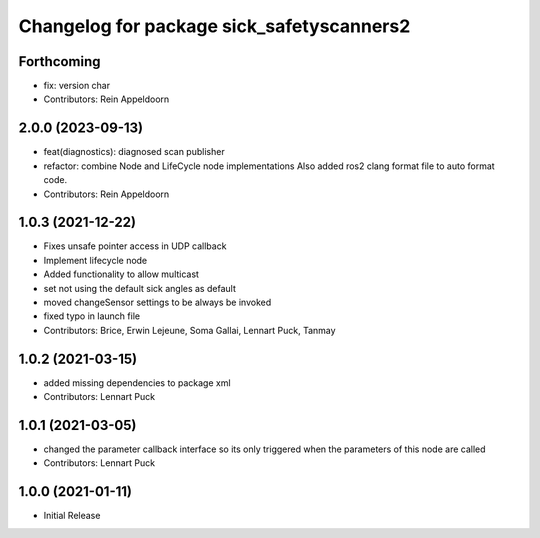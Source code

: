 ^^^^^^^^^^^^^^^^^^^^^^^^^^^^^^^^^^^^^^^^^^
Changelog for package sick_safetyscanners2
^^^^^^^^^^^^^^^^^^^^^^^^^^^^^^^^^^^^^^^^^^

Forthcoming
-----------
* fix: version char
* Contributors: Rein Appeldoorn

2.0.0 (2023-09-13)
------------------
* feat(diagnostics): diagnosed scan publisher
* refactor: combine Node and LifeCycle node implementations
  Also added ros2 clang format file to auto format code.
* Contributors: Rein Appeldoorn

1.0.3 (2021-12-22)
------------------
* Fixes unsafe pointer access in UDP callback
* Implement lifecycle node 
* Added functionality to allow multicast
* set not using the default sick angles as default
* moved changeSensor settings to be always be invoked
* fixed typo in launch file
* Contributors: Brice, Erwin Lejeune, Soma Gallai, Lennart Puck, Tanmay

1.0.2 (2021-03-15)
------------------
* added missing dependencies to package xml
* Contributors: Lennart Puck

1.0.1 (2021-03-05)
------------------
* changed the parameter callback interface so its only triggered
  when the parameters of this node are called
* Contributors: Lennart Puck

1.0.0 (2021-01-11)
------------------

* Initial Release
